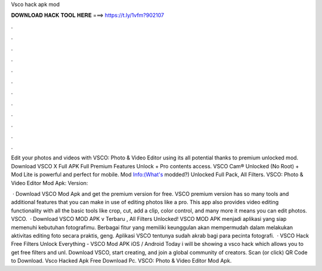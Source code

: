 Vsco hack apk mod



𝐃𝐎𝐖𝐍𝐋𝐎𝐀𝐃 𝐇𝐀𝐂𝐊 𝐓𝐎𝐎𝐋 𝐇𝐄𝐑𝐄 ===> https://t.ly/1vfm?902107



.



.



.



.



.



.



.



.



.



.



.



.

Edit your photos and videos with VSCO: Photo & Video Editor using its all potential thanks to premium unlocked mod. Download VSCO X Full APK Full Premium Features Unlock + Pro contents access. VSCO Cam® Unlocked (No Root) + Mod Lite is powerful and perfect for mobile. Mod Info:(What's modded?) Unlocked Full Pack, All Filters. VSCO: Photo & Video Editor Mod Apk: Version: 

 · Download VSCO Mod Apk and get the premium version for free. VSCO premium version has so many tools and additional features that you can make in use of editing photos like a pro. This app also provides video editing functionality with all the basic tools like crop, cut, add a clip, color control, and many more it means you can edit photos. VSCO.  · Download VSCO MOD APK v Terbaru , All Filters Unlocked! VSCO MOD APK menjadi aplikasi yang siap memenuhi kebutuhan fotografimu. Berbagai fitur yang memiliki keunggulan akan mempermudah dalam melakukan aktivitas editing foto secara praktis, geng. Aplikasi VSCO tentunya sudah akrab bagi para pecinta fotografi.  · VSCO Hack Free Filters Unlock Everything - VSCO Mod APK iOS / Android Today i will be showing a vsco hack which allows you to get free filters and unl. Download VSCO, start creating, and join a global community of creators. Scan (or click) QR Code to Download. Vsco Hacked Apk Free Download Pc. VSCO: Photo & Video Editor Mod Apk.
